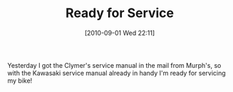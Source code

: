 #+POSTID: 5125
#+DATE: [2010-09-01 Wed 22:11]
#+OPTIONS: toc:nil num:nil todo:nil pri:nil tags:nil ^:nil TeX:nil
#+CATEGORY: Article
#+TAGS: 22656, Concours, Kawasaki, Motorcycle, Repair
#+TITLE: Ready for Service

Yesterday I got the Clymer's service manual in the mail from Murph's, so with the Kawasaki service manual already in handy I'm ready for servicing my bike!



